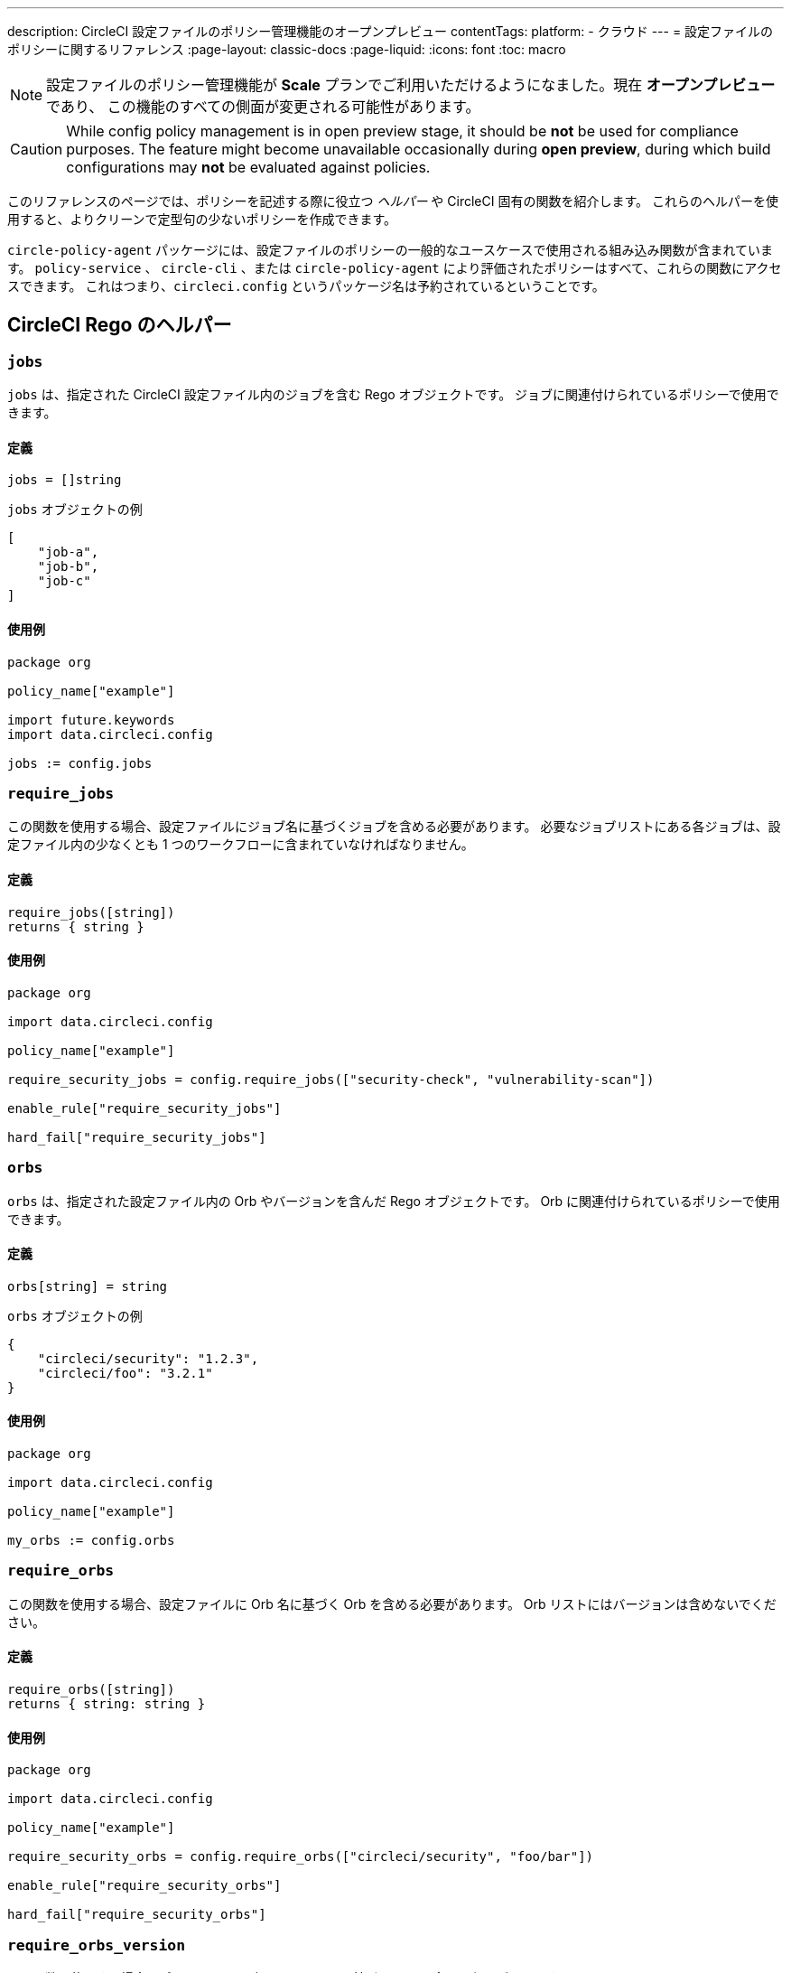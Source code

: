 ---

description: CircleCI 設定ファイルのポリシー管理機能のオープンプレビュー
contentTags:
  platform:
  - クラウド
---
= 設定ファイルのポリシーに関するリファレンス
:page-layout: classic-docs
:page-liquid:
:icons: font
:toc: macro

:toc-title:

NOTE: 設定ファイルのポリシー管理機能が **Scale** プランでご利用いただけるようになました。現在 **オープンプレビュー** であり、 この機能のすべての側面が変更される可能性があります。

CAUTION: While config policy management is in open preview stage, it should be **not** be used for compliance purposes. The feature might become unavailable occasionally during **open preview**, during which build configurations may **not** be evaluated against policies.

このリファレンスのページでは、ポリシーを記述する際に役立つ _ヘルパー_ や CircleCI 固有の関数を紹介します。 これらのヘルパーを使用すると、よりクリーンで定型句の少ないポリシーを作成できます。

`circle-policy-agent` パッケージには、設定ファイルのポリシーの一般的なユースケースで使用される組み込み関数が含まれています。 `policy-service` 、 `circle-cli` 、または `circle-policy-agent` により評価されたポリシーはすべて、これらの関数にアクセスできます。 これはつまり、`circleci.config` というパッケージ名は予約されているということです。

[#circleci-rego-helpers]
== CircleCI Rego のヘルパー

[#jobs]
=== `jobs`

`jobs` は、指定された CircleCI 設定ファイル内のジョブを含む Rego オブジェクトです。 ジョブに関連付けられているポリシーで使用できます。

[#definition-jobs]
==== 定義

[source,rego]
----
jobs = []string
----

`jobs` オブジェクトの例

[source,json]
----
[
    "job-a",
    "job-b",
    "job-c"
]
----

[#usage-jobs]
==== 使用例

[source,rego]
----
package org

policy_name["example"]

import future.keywords
import data.circleci.config

jobs := config.jobs
----

[#require-jobs]
=== `require_jobs`

この関数を使用する場合、設定ファイルにジョブ名に基づくジョブを含める必要があります。 必要なジョブリストにある各ジョブは、設定ファイル内の少なくとも 1 つのワークフローに含まれていなければなりません。

[#definition-require-jobs]
==== 定義

[source,rego]
----
require_jobs([string])
returns { string }
----

[#usage-require-jobs]
==== 使用例

[source,rego]
----
package org

import data.circleci.config

policy_name["example"]

require_security_jobs = config.require_jobs(["security-check", "vulnerability-scan"])

enable_rule["require_security_jobs"]

hard_fail["require_security_jobs"]
----

[#orbs]
=== `orbs`

`orbs` は、指定された設定ファイル内の Orb やバージョンを含んだ Rego オブジェクトです。 Orb に関連付けられているポリシーで使用できます。

[#definition-orbs]
==== 定義

[source,rego]
----
orbs[string] = string
----

`orbs` オブジェクトの例

[source,json]
----
{
    "circleci/security": "1.2.3",
    "circleci/foo": "3.2.1"
}
----

[#usage-orbs]
==== 使用例

[source,rego]
----
package org

import data.circleci.config

policy_name["example"]

my_orbs := config.orbs
----

[#require-orbs]
=== `require_orbs`

この関数を使用する場合、設定ファイルに Orb 名に基づく Orb を含める必要があります。
 Orb リストにはバージョンは含めないでください。

[#definition-require-orbs]
==== 定義

[source,rego]
----
require_orbs([string])
returns { string: string }
----

[#usage-require-orbs]
==== 使用例

[source,rego]
----
package org

import data.circleci.config

policy_name["example"]

require_security_orbs = config.require_orbs(["circleci/security", "foo/bar"])

enable_rule["require_security_orbs"]

hard_fail["require_security_orbs"]
----

[#require-orbs-version]
=== `require_orbs_version`

この関数を使用する場合、ポリシーに Orb 名とバージョンに基づく Orb を含める必要があります。

[#definition-require-orbs-version]
==== 定義

[source,rego]
----
require_orbs_version([string])
returns { string: string }
----

[#usage-require-orbs-version]
==== 使用例

[source,rego]
----
package org

import data.circleci.config

policy_name["example"]

require_orbs_versioned = config.require_orbs_version(["circleci/security@1.2.3", "foo/bar@4.5.6"])

enable_rule["require_orbs_versioned"]

hard_fail["require_orbs_versioned"]
----

[#ban-orbs]
=== `ban_orbs`

この関数を使用する場合、設定ファイルに Orb 名に基づく Orb が含まれていると、ポリシー違反になります。 Orb リストにはバージョンは含めないでください。

[#definition-ban-orbs]
==== 定義

[source,rego]
----
ban_orbs_version([string])
returns { string: string }
----

[#usage-ban-orbs]
==== 使用例

[source,rego]
----
package org

import data.circleci.config

policy_name["example"]

ban_orbs = config.ban_orbs(["evilcorp/evil"])

enable_rule["ban_orbs"]

hard_fail["ban_orbs"]
----

[#ban-orbs-version]
=== `ban_orbs_version`

この関数を使用する場合、設定に Orb 名とバージョンに基づく Orb が含まれていると、ポリシー違反になります。

[#definition-ban-orbs-version]
==== 定義

[source,rego]
----
ban_orbs_version([string])
returns { string: string }
----

[#usage-ban-orbs-version]
==== 使用例

[source,rego]
----
package org

import data.circleci.config

policy_name["example"]

ban_orbs_versioned = config.ban_orbs_version(["evilcorp/evil@1.2.3", "foo/bar@4.5.6"])

enable_rule["ban_orbs_versioned"]

hard_fail["ban_orbs_versioned"]
----

[#resource-class-by-project]
=== `resource_class_by_project`

この関数はリソースクラスからプロジェクト ID セットへのマッピングを受け入れます。 マッピングで定義されたリソースクラスは、関連付けられたプロジェクト用に予約されます。 マッピングに含まれていないリソースクラスはすべてのプロジェクトで使用できます。

[#definition-resource-class-by-project]
==== 定義

```rego
resource_class_by_project({
  "$RESOURCE_CLASS": {$PROJECT_IDS...},
  ...
})
returns { ...reasons: string }
```

[#usage-resource-class-by-project]
==== 使用例

[source,rego]
----
package org

import future.keywords
import data.circleci.config

policy_name["example"]

check_resource_class = config.resource_class_by_project({
  "large": {"$PROJECT_UUID_A","$PROJECT_UUID_B"},
})

enable_rule["check_resource_class"]

hard_fail["check_resource_class"]
----